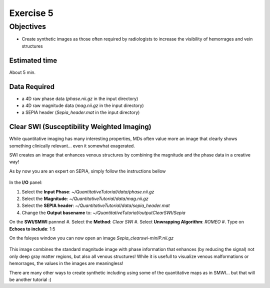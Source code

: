 .. _fmritoolkit2023-exercise5:
.. role::  raw-html(raw)
    :format: html

Exercise 5
==========

Objectives
----------

- Create synthetic images as those often required by radiologists to increase the visibility of hemorrages and vein structures

Estimated time
^^^^^^^^^^^^^^

About 5 min.

Data Required
^^^^^^^^^^^^^

- a 4D raw phase data (*phase.nii.gz* in the input directory)
- a 4D raw magnitude data (*mag.nii.gz* in the input directory)
- a SEPIA header (*Sepia_header.mat* in the input directory)


Clear SWI (Susceptibility Weighted Imaging)  
^^^^^^^^^^^^^^^^^^^^^^^^^^^^^^^^^^^^^^^^^^^

While quantitative imaging has many interesting properties, MDs often value more an image that clearly shows something clinically relevant... even it somewhat exagerated.

SWI creates an image that enhances venous structures by combining the magnitude and the phase data in a creative way!

As by now you are an expert on SEPIA, simply follow the instructions bellow

   .. image:: images/FullSepiaConfiguration_ClearSWI.PNG
      :align: center

In the **I/O** panel:

#. Select the **Input Phase**: *~/QuantitativeTutorial/data/phase.nii.gz*
#. Select the **Magnitude**: *~/QuantitativeTutorial/data/mag.nii.gz*
#. Select the **SEPIA header**: *~/QuantitativeTutorial/data/sepia_header.mat*
#. Change the **Output basename** to: *~/QuantitativeTutorial/outputClearSWI/Sepia*

On the **SWI/SMWI** pannnel 
#. Select the  **Method**: *Clear SWI*
#. Select **Unwrapping Algorithm**: *ROMEO*
#. Type on **Echoes to include**: 1:5

On the fsleyes window you can now open an image *Sepia_clearswi-minIP.nii.gz* 

   .. image:: images/ClearSWIexample.PNG
      :align: center

This image combines the standard magnitude image with phase information that enhances (by reducing the signal) not only deep gray matter regions, but also all venous structures! While it is usefull to visualize venous malformations or hemorrages, the values in the images are meaningless!


There are many other ways to create synthetic including using some of the quantitative maps as in SMWI... but that will be another tutorial :)